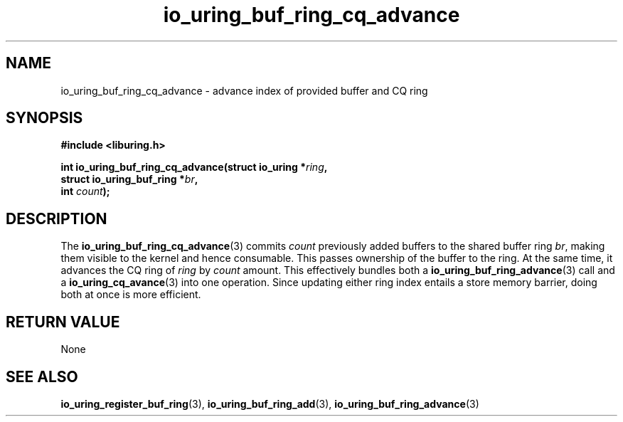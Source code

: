 .\" Copyright (C) 2022 Jens Axboe <axboe@kernel.dk>
.\"
.\" SPDX-License-Identifier: LGPL-2.0-or-later
.\"
.TH io_uring_buf_ring_cq_advance 3 "May 18, 2022" "liburing-2.2" "liburing Manual"
.SH NAME
io_uring_buf_ring_cq_advance \- advance index of provided buffer and CQ ring
.SH SYNOPSIS
.nf
.B #include <liburing.h>
.PP
.BI "int io_uring_buf_ring_cq_advance(struct io_uring *" ring ",
.BI "                                 struct io_uring_buf_ring *" br ",
.BI "                                 int " count ");"
.fi
.SH DESCRIPTION
.PP
The
.BR io_uring_buf_ring_cq_advance (3)
commits
.I count
previously added buffers to the shared buffer ring
.IR br ,
making them visible to the kernel and hence consumable. This passes ownership
of the buffer to the ring. At the same time, it advances the CQ ring of
.I ring
by
.I count
amount. This effectively bundles both a
.BR io_uring_buf_ring_advance (3)
call and a
.BR io_uring_cq_avance (3)
into one operation. Since updating either ring index entails a store memory
barrier, doing both at once is more efficient.

.SH RETURN VALUE
None
.SH SEE ALSO
.BR io_uring_register_buf_ring (3),
.BR io_uring_buf_ring_add (3),
.BR io_uring_buf_ring_advance (3)
